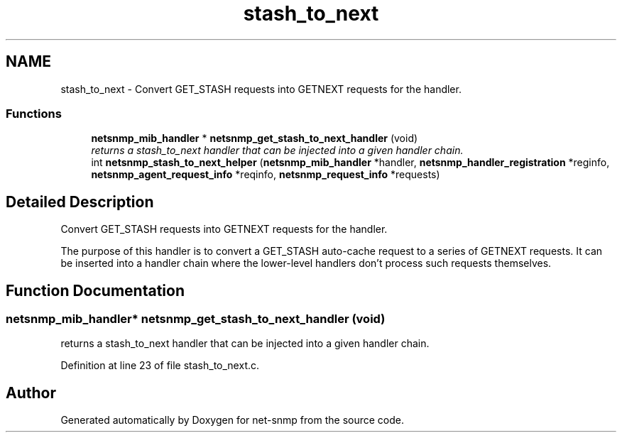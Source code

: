 .TH "stash_to_next" 3 "10 Aug 2009" "Version 5.5.rc1" "net-snmp" \" -*- nroff -*-
.ad l
.nh
.SH NAME
stash_to_next \- Convert GET_STASH requests into GETNEXT requests for the handler.  

.PP
.SS "Functions"

.in +1c
.ti -1c
.RI "\fBnetsnmp_mib_handler\fP * \fBnetsnmp_get_stash_to_next_handler\fP (void)"
.br
.RI "\fIreturns a stash_to_next handler that can be injected into a given handler chain. \fP"
.ti -1c
.RI "int \fBnetsnmp_stash_to_next_helper\fP (\fBnetsnmp_mib_handler\fP *handler, \fBnetsnmp_handler_registration\fP *reginfo, \fBnetsnmp_agent_request_info\fP *reqinfo, \fBnetsnmp_request_info\fP *requests)"
.br
.in -1c
.SH "Detailed Description"
.PP 
Convert GET_STASH requests into GETNEXT requests for the handler. 

The purpose of this handler is to convert a GET_STASH auto-cache request to a series of GETNEXT requests. It can be inserted into a handler chain where the lower-level handlers don't process such requests themselves. 
.SH "Function Documentation"
.PP 
.SS "\fBnetsnmp_mib_handler\fP* netsnmp_get_stash_to_next_handler (void)"
.PP
returns a stash_to_next handler that can be injected into a given handler chain. 
.PP
Definition at line 23 of file stash_to_next.c.
.SH "Author"
.PP 
Generated automatically by Doxygen for net-snmp from the source code.
